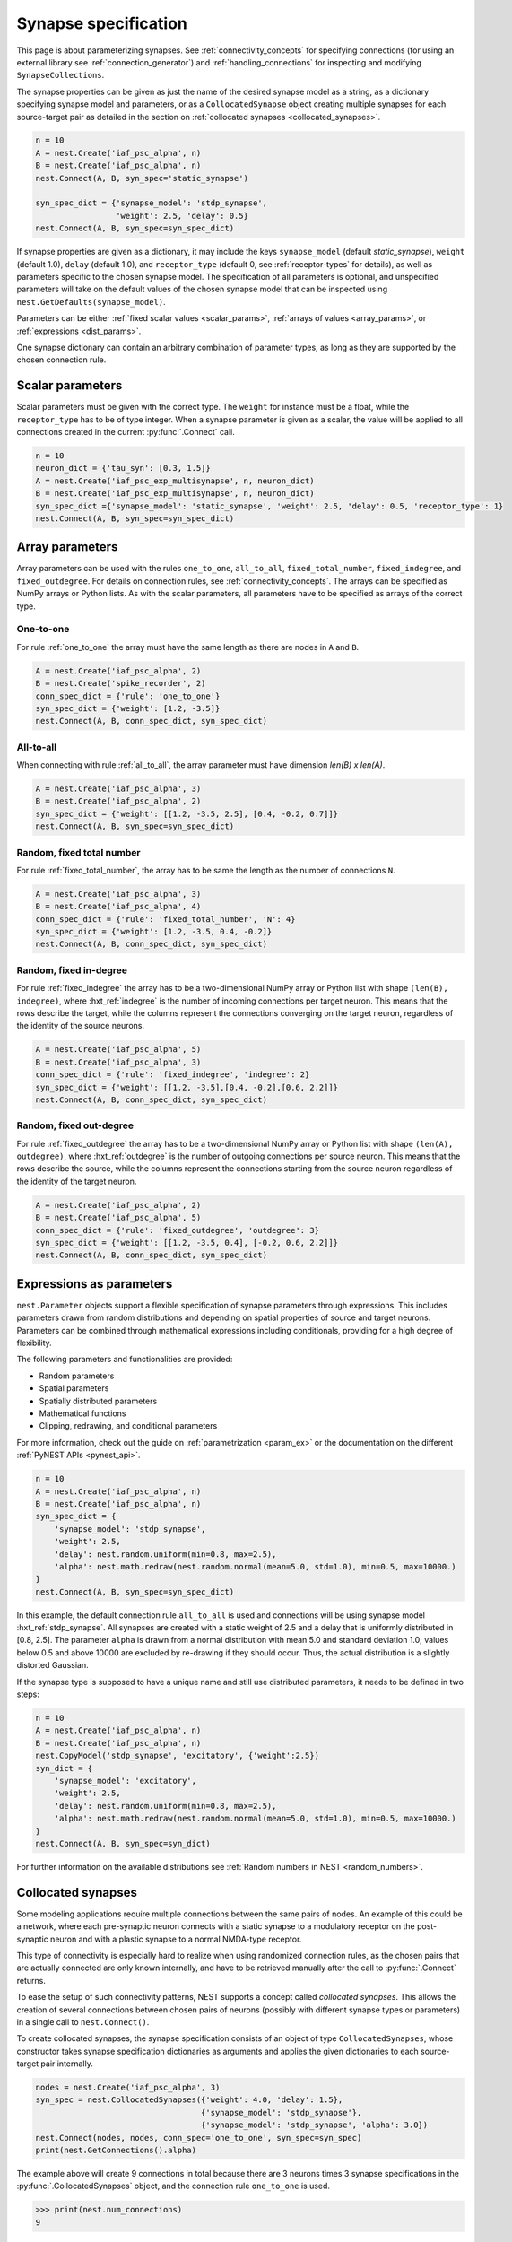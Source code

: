 .. _synapse_spec:

Synapse specification
=====================

This page is about parameterizing synapses. See :ref:`connectivity_concepts` for specifying connections (for using an external library see :ref:`connection_generator`) and :ref:`handling_connections` for inspecting and modifying ``SynapseCollections``.


The synapse properties can be given as just the name of the desired
synapse model as a string, as a dictionary specifying synapse model
and parameters, or as a ``CollocatedSynapse`` object creating
multiple synapses for each source-target pair as detailed in
the section on :ref:`collocated synapses <collocated_synapses>`.

.. code-block:: python

    n = 10
    A = nest.Create('iaf_psc_alpha', n)
    B = nest.Create('iaf_psc_alpha', n)
    nest.Connect(A, B, syn_spec='static_synapse')

    syn_spec_dict = {'synapse_model': 'stdp_synapse',
                     'weight': 2.5, 'delay': 0.5}
    nest.Connect(A, B, syn_spec=syn_spec_dict)

If synapse properties are given as a dictionary, it may include the keys
``synapse_model`` (default `static_synapse`), ``weight`` (default 1.0),
``delay`` (default 1.0), and ``receptor_type`` (default 0, see :ref:`receptor-types` for details),
as well as parameters specific to the chosen synapse model. The specification of
all parameters is optional, and unspecified parameters will take on the
default values of the chosen synapse model that can be inspected using
``nest.GetDefaults(synapse_model)``.

Parameters can be either :ref:`fixed scalar values <scalar_params>`,
:ref:`arrays of values <array_params>`, or :ref:`expressions <dist_params>`.

One synapse dictionary can contain an arbitrary combination of parameter types,
as long as they are supported by the chosen connection rule.


.. _scalar_params:

Scalar parameters
-----------------

Scalar parameters must be given with the correct type. The ``weight``
for instance must be a float, while the ``receptor_type`` has to be of
type integer. When a synapse parameter is given as a scalar, the value
will be applied to all connections created in the current
:py:func:`.Connect` call.

.. code-block:: python

    n = 10
    neuron_dict = {'tau_syn': [0.3, 1.5]}
    A = nest.Create('iaf_psc_exp_multisynapse', n, neuron_dict)
    B = nest.Create('iaf_psc_exp_multisynapse', n, neuron_dict)
    syn_spec_dict ={'synapse_model': 'static_synapse', 'weight': 2.5, 'delay': 0.5, 'receptor_type': 1}
    nest.Connect(A, B, syn_spec=syn_spec_dict)

.. _array_params:

Array parameters
----------------

Array parameters can be used with the rules ``one_to_one``, ``all_to_all``,
``fixed_total_number``, ``fixed_indegree``, and ``fixed_outdegree``.
For details on connection rules, see :ref:`connectivity_concepts`.
The arrays can be specified as NumPy arrays or Python
lists. As with the scalar parameters, all parameters have to be
specified as arrays of the correct type.

One-to-one
~~~~~~~~~~

For rule :ref:`one_to_one` the array must have the same length as there
are nodes in ``A`` and ``B``.

.. code-block:: python

    A = nest.Create('iaf_psc_alpha', 2)
    B = nest.Create('spike_recorder', 2)
    conn_spec_dict = {'rule': 'one_to_one'}
    syn_spec_dict = {'weight': [1.2, -3.5]}
    nest.Connect(A, B, conn_spec_dict, syn_spec_dict)

All-to-all
~~~~~~~~~~

When connecting with rule :ref:`all_to_all`, the array parameter must
have dimension `len(B) x len(A)`.

.. code-block:: python

    A = nest.Create('iaf_psc_alpha', 3)
    B = nest.Create('iaf_psc_alpha', 2)
    syn_spec_dict = {'weight': [[1.2, -3.5, 2.5], [0.4, -0.2, 0.7]]}
    nest.Connect(A, B, syn_spec=syn_spec_dict)

Random, fixed total number
~~~~~~~~~~~~~~~~~~~~~~~~~~

For rule :ref:`fixed_total_number`, the array has to be same the length as the
number of connections ``N``.

.. code-block:: python

    A = nest.Create('iaf_psc_alpha', 3)
    B = nest.Create('iaf_psc_alpha', 4)
    conn_spec_dict = {'rule': 'fixed_total_number', 'N': 4}
    syn_spec_dict = {'weight': [1.2, -3.5, 0.4, -0.2]}
    nest.Connect(A, B, conn_spec_dict, syn_spec_dict)

Random, fixed in-degree
~~~~~~~~~~~~~~~~~~~~~~~

For rule :ref:`fixed_indegree` the array has to be a two-dimensional
NumPy array or Python list with shape ``(len(B), indegree)``, where
:hxt_ref:`indegree` is the number of incoming connections per target neuron.
This means that the rows describe the target, while the columns
represent the connections converging on the target neuron, regardless
of the identity of the source neurons.

.. code-block:: python

    A = nest.Create('iaf_psc_alpha', 5)
    B = nest.Create('iaf_psc_alpha', 3)
    conn_spec_dict = {'rule': 'fixed_indegree', 'indegree': 2}
    syn_spec_dict = {'weight': [[1.2, -3.5],[0.4, -0.2],[0.6, 2.2]]}
    nest.Connect(A, B, conn_spec_dict, syn_spec_dict)

Random, fixed out-degree
~~~~~~~~~~~~~~~~~~~~~~~~

For rule :ref:`fixed_outdegree` the array has to be a two-dimensional
NumPy array or Python list with shape ``(len(A), outdegree)``, where
:hxt_ref:`outdegree` is the number of outgoing connections per source
neuron. This means that the rows describe the source, while the
columns represent the connections starting from the source neuron
regardless of the identity of the target neuron.

.. code-block:: python

    A = nest.Create('iaf_psc_alpha', 2)
    B = nest.Create('iaf_psc_alpha', 5)
    conn_spec_dict = {'rule': 'fixed_outdegree', 'outdegree': 3}
    syn_spec_dict = {'weight': [[1.2, -3.5, 0.4], [-0.2, 0.6, 2.2]]}
    nest.Connect(A, B, conn_spec_dict, syn_spec_dict)

.. _dist_params:

Expressions as parameters
-------------------------

``nest.Parameter`` objects support a flexible specification of synapse
parameters through expressions.  This includes parameters drawn from random
distributions and
depending on spatial properties of source and target neurons. Parameters
can be combined through mathematical expressions including conditionals,
providing for a high degree of flexibility.

The following parameters and functionalities are provided:

- Random parameters
- Spatial parameters
- Spatially distributed parameters
- Mathematical functions
- Clipping, redrawing, and conditional parameters

For more information, check out the guide on
:ref:`parametrization <param_ex>` or the documentation on the
different :ref:`PyNEST APIs <pynest_api>`.

.. code-block:: python

    n = 10
    A = nest.Create('iaf_psc_alpha', n)
    B = nest.Create('iaf_psc_alpha', n)
    syn_spec_dict = {
        'synapse_model': 'stdp_synapse',
        'weight': 2.5,
        'delay': nest.random.uniform(min=0.8, max=2.5),
        'alpha': nest.math.redraw(nest.random.normal(mean=5.0, std=1.0), min=0.5, max=10000.)
    }
    nest.Connect(A, B, syn_spec=syn_spec_dict)

In this example, the default connection rule ``all_to_all`` is used
and connections will be using synapse model :hxt_ref:`stdp_synapse`. All synapses
are created with a static weight of 2.5 and a delay that is uniformly
distributed in [0.8, 2.5]. The parameter ``alpha`` is drawn from a
normal distribution with mean 5.0 and standard deviation 1.0;
values below 0.5 and above 10000 are excluded by re-drawing if they should occur.
Thus, the actual distribution is a slightly distorted Gaussian.

If the synapse type is supposed to have a unique name and still use
distributed parameters, it needs to be defined in two steps:

.. code-block:: python

    n = 10
    A = nest.Create('iaf_psc_alpha', n)
    B = nest.Create('iaf_psc_alpha', n)
    nest.CopyModel('stdp_synapse', 'excitatory', {'weight':2.5})
    syn_dict = {
        'synapse_model': 'excitatory',
        'weight': 2.5,
        'delay': nest.random.uniform(min=0.8, max=2.5),
        'alpha': nest.math.redraw(nest.random.normal(mean=5.0, std=1.0), min=0.5, max=10000.)
    }
    nest.Connect(A, B, syn_spec=syn_dict)

For further information on the available distributions see
:ref:`Random numbers in NEST <random_numbers>`.

.. _collocated_synapses:

Collocated synapses
-------------------

Some modeling applications require multiple connections between the
same pairs of nodes. An example of this could be a network, where each
pre-synaptic neuron connects with a static synapse to a modulatory
receptor on the post-synaptic neuron and with a plastic synapse to a
normal NMDA-type receptor.

This type of connectivity is especially hard to realize when using
randomized connection rules, as the chosen pairs that are actually
connected are only known internally, and have to be retrieved manually
after the call to :py:func:`.Connect` returns.

To ease the setup of such connectivity patterns, NEST supports a
concept called `collocated synapses`. This allows the creation of several
connections between chosen pairs of neurons (possibly with different
synapse types or parameters) in a single call to ``nest.Connect()``.

To create collocated synapses, the synapse specification consists of
an object of type ``CollocatedSynapses``, whose constructor takes
synapse specification dictionaries as arguments and applies the given
dictionaries to each source-target pair internally.

.. code-block:: python

    nodes = nest.Create('iaf_psc_alpha', 3)
    syn_spec = nest.CollocatedSynapses({'weight': 4.0, 'delay': 1.5},
                                       {'synapse_model': 'stdp_synapse'},
                                       {'synapse_model': 'stdp_synapse', 'alpha': 3.0})
    nest.Connect(nodes, nodes, conn_spec='one_to_one', syn_spec=syn_spec)
    print(nest.GetConnections().alpha)

The example above will create 9 connections in total because there are
3 neurons times 3 synapse specifications in the :py:func:`.CollocatedSynapses`
object, and the connection rule ``one_to_one`` is used.


.. code-block:: python

    >>> print(nest.num_connections)
    9

In more detail, the connections have the following properties:

* 3 are of type :hxt_ref:`static_synapse` with `weight` 4.0 and `delay` 1.5
* 3 are of type :hxt_ref:`stdp_synapse` with the default value for `alpha`
* 3 are of type :hxt_ref:`stdp_synapse` with an `alpha` of 3.0.

If you want to connect with different :ref:`receptor types
<receptor-types>`, you can do the following:

.. code-block:: python

    A = nest.Create('iaf_psc_exp_multisynapse', 7)
    B = nest.Create('iaf_psc_exp_multisynapse', 7, {'tau_syn': [0.1 + i for i in range(7)]})
    syn_spec_dict = nest.CollocatedSynapses({'weight': 5.0, 'receptor_type': 2},
                                            {'weight': 1.5, 'receptor_type': 7})
    nest.Connect(A, B, 'one_to_one', syn_spec_dict)

.. code-block:: python

    >>> print(nest.GetConnections().get())

You can see how many synapse parameters you have by calling ``len()`` on
your ``CollocatedSynapses`` object:

.. code-block:: python

    >>> len(syn_spec_dict)
    2

Spatially-structured networks
---------------------------------

Nodes in NEST can be created so that they have a position in two- or
three-dimensional space. To take full advantage of the arrangement of
nodes, connection parameters can be based on the nodes' positions or
their spatial relation to each other. See :ref:`Spatially-structured
networks <spatial_networks>` for the full information about how to create
and connect such networks.

Connecting sparse matrices with array indexing
--------------------------------------------------

Oftentimes, you will find yourself in a situation, where you want to
base your connectivity on actual data instead of rules. A common
scenario is that you have a (sometimes sparse) connection matrix
coming from an experiment or from a graph algorithm. Let's assume you
have a weight matrix of the form:

.. math::

    W = \begin{bmatrix}
    w_{11} & w_{21} & \cdots & w_{n1} \\
    w_{12} & w_{22} & \cdots & w_{n2} \\
    \vdots & \vdots & \ddots & \vdots \\
    w_{1m} & w_{2m} & \cdots & w_{nm} \\
    \end{bmatrix}

where :math:`w_{ij}` is the weight of the connection with pre-synaptic
node :math:`i` and post-synaptic node :math:`j`. In all generality, we
can assume that some weights are zero, indicating that there is no
connection at all.

As there is no support for creating connections from the whole matrix
directly, we will instead just iterate the pre-synaptic neurons and
connect one column at a time. We assume that there are :math:`n`
pre-synaptic nodes in the NodeCollection ``A`` and :math:`m`
post-synaptic nodes in ``B``. We also assume that we have our weight
matrix given as a two-dimensional NumPy array `W`, with :math:`n`
columns and :math:`m` rows.

.. code-block:: python

    W = numpy.array([[0.5,  0.0, 1.5],
                     [1.3,  0.2, 0.0],
                     [0.0, 1.25, 1.3]])

    A = nest.Create('iaf_psc_alpha', 3)
    B = nest.Create('iaf_psc_alpha', 3)

    for i, pre in enumerate(A):
        # Extract the weights column.
        weights = W[:, i]

        # To only connect pairs with a nonzero weight, we use array indexing
        # to extract the weights and post-synaptic neurons.
        nonzero_indices = numpy.where(weights != 0)[0]
        weights = weights[nonzero_indices]
        post = B[nonzero_indices]

        # Generate an array of node IDs for the column of the weight
        # matrix, with length based on the number of nonzero
        # elements. The array's dtype must be an integer.
        pre_array = numpy.ones(len(nonzero_indices), dtype=int) * pre.get('global_id')

        # nest.Connect() automatically converts post to a NumPy array
        # because pre_array contains multiple identical node IDs. When
        # also specifying a one_to_one connection rule, the arrays of
        # node IDs can then be connected.
        nest.Connect(pre_array, post, conn_spec='one_to_one', syn_spec={'weight': weights})

.. _receptor-types:

Receptor Types
-------------------

Conceptually, each connection in NEST terminates at a `receptor` on
the target node. The exact meaning of such a receptor depends on the
concrete type of that node. In a multi-compartment neuron, for
instance, the different compartments could be addressed as different
receptors, while another neuron model might make sets of different
synaptic parameters available for each receptor. Please refer to the
:doc:`neuron models documentation <../neurons/index>` for details.

In order to connect a pre-synaptic node to a certain receptor on a
post-synaptic node, the integer ID of the target receptor can be
supplied under the key ``receptor_type`` in the ``syn_spec``
dictionary during the call to :py:func:`.Connect`. If unspecified, the
receptor will take on its default value of 0. If you request a
receptor that is not available in the target node, this will result in
a runtime error.

To illustrate the concept of receptors in more detail, the following
example shows how to connect several ``iaf_psc_alpha`` neurons to the
different compartments of a multi-compartment integrate-and-fire
neuron (``iaf_cond_alpha_mc``) that are represented by different
receptors.

.. image:: ../static/img/Receptor_types.png
     :width: 200px
     :align: center

.. code-block:: python

    A1 = nest.Create('iaf_psc_alpha')
    A2 = nest.Create('iaf_psc_alpha')
    A3 = nest.Create('iaf_psc_alpha')
    A4 = nest.Create('iaf_psc_alpha')
    B = nest.Create('iaf_cond_alpha_mc')

    receptors = nest.GetDefaults('iaf_cond_alpha_mc')['receptor_types']

.. code-block:: python

    >>> print(receptors)
    {'soma_exc': 1,
     'soma_inh': 2,
     'soma_curr': 7,
     'proximal_exc': 3
     'proximal_inh': 4,
     'proximal_curr': 8,
     'distal_exc': 5,
     'distal_inh': 6,
     'distal_curr': 9,}

.. code-block:: python

    nest.Connect(A1, B, syn_spec={'receptor_type': receptors['distal_inh']})
    nest.Connect(A2, B, syn_spec={'receptor_type': receptors['proximal_inh']})
    nest.Connect(A3, B, syn_spec={'receptor_type': receptors['proximal_exc']})
    nest.Connect(A4, B, syn_spec={'receptor_type': receptors['soma_inh']})

In the example above, we retrieve a map of available receptors and
their IDs by extracting the `receptor_types` property from the model
defaults. This functionality is, however, only available for models
with a predefined number of receptors, while models with a variable
number of receptors usually don't provide such an enumeration.

An example for the latter are the `*_multisynapse` neuron models that
support multiple individual synaptic time constants for the different
receptors. In these models, the number of available receptors is not
predefined, but determined only by the length of the ``tau_syn``
vector that is supplied to the model instance. The following example
shows the setup and connection of such a model in more detail:

.. code-block:: python

    A = nest.Create('iaf_psc_alpha')
    B = nest.Create('iaf_psc_exp_multisynapse', params={'tau_syn': [0.1, 0.2, 0.3]})

    print(B.n_synapses)   # This will print 3, as we set 3 different tau_syns

    nest.Connect(A, B, syn_spec={'receptor_type': 2})


.. _synapse-types:

Synapse Types
-------------

NEST provides a number of built-in synapse models that can be used
during connection setup. The default model is the :hxt_ref:`static_synapse`,
whose only parameters ``weight`` and ``delay`` do not change over
time. Other synapse models implement learning and adaptation in the
form of long-term or short-term plasticity. A list of available
synapse models is accessible via the command ``nest.synapse_models``.
More detailed information about each of them can be found in the
:doc:`synapse model page <../synapses/index>`.

.. note::
   Not all nodes can be connected via all available synapse types. The
   events a synapse type is able to transmit is documented in the
   ``Transmits`` section of the model documentation.

All synapses store their parameters on a per-connection basis.
However, each of the built-in models is registered with the simulation
kernel in a number of different ways that slightly modify the
available properties of the connections instantiated from the model.
The different variants are indicated by specific suffixes:

.. glossary::

 ``_lbl``
   denotes `labeled synapses` that have an additional parameter
   `synapse_label` (type: int), which can be set to a user-defined
   value. In a common application this label is used to store an
   additional projection identifier. Please note that using this
   synapse variant may drive up the memory requirements of your
   simulations significantly, as the label is stored on a
   `per-synapse` basis.

 ``_hpc``
   denotes `synapses for high-performance computing scenarios`, which
   have minimal memory requirements by using thread-local target node
   indices internally. Use this version if you are running very large
   simulations.

 ``_hom``
   denotes `homogeneous synapses` that store certain parameters like
   `weight` and `delay` only once for all synapses of the same type
   and can thus be used to save memory.

The default parameter values of a synapse model can be inspected using
the command :py:func:`.GetDefaults`, which only takes the name of the
synapse model as an argument and returns a dictionary. Likewise, the
function :py:func:`.SetDefaults` takes the name of a synapse type and a
parameter dictionary as arguments and will modify the defaults of the
given model.

.. code-block:: python

    >>> print(nest.GetDefaults('static_synapse'))
    {'delay': 1.0,
     'has_delay': True,
     'num_connections': 0,
     'receptor_type': 0,
     'requires_symmetric': False,
     'sizeof': 32,
     'synapse_model': 'static_synapse',
     'weight': 1.0,
     'weight_recorder': ()}
    >>> nest.SetDefaults('static_synapse', {'weight': 2.5})

To further customize the process of creating synapses, it is often
useful to have the same basic synapse model available with different
parametrizations. To this end, :py:func:`.CopyModel` can be used to
create custom synapse types from already existing synapse types. In
the simplest case, it takes the names of the existing model and the
copied type to be created. The optional argument ``params`` allows to
directly customize the new type during the copy operation. If omitted,
the defaults of the copied model are taken.

.. code-block:: python

    nest.CopyModel('static_synapse', 'inhibitory', {'weight': -2.5})
    nest.Connect(A, B, syn_spec='inhibitory')

.. _inspecting_connections:

Inspecting Connections
----------------------

In order to assert that the instantiated network model actually looks
like what was intended, it is oftentimes useful to inspect the
connections in the network. For this, NEST provides the function

.. code-block:: python

    nest.GetConnections(source=None, target=None, synapse_model=None, synapse_label=None)

This function returns a ``SynapseCollection`` object that contains the
identifiers for connections that match the given filters.  ``source``
and ``target`` are given as NodeCollections, ``synapse_model`` is the
name of the model as a string and ``synapse_label`` is an integer
identifier. Any combination of these parameters is permitted. If
``nest.GetConnections()`` is called without parameters it returns all
connections in the network.

Internally, each connection in the SynapseCollection is represented by
the following five entries: source node ID, target node ID, thread ID
of the target, numeric synapse ID, and port.

The result of :py:func:`.GetConnections` can be further processed by
giving it as an argument to :py:func:`GetStatus`, or, better yet, by
using the :py:meth:`~.SynapseCollection.get` function on the SynapseCollection directly. Both
ways will yield a dictionary with the parameters of the connections
that match the filter criterions given to ``nest.GetConnections()``:

.. code-block:: python

    A = nest.Create('iaf_psc_alpha', 2)
    B = nest.Create('iaf_psc_alpha')
    nest.Connect(A, B)
    conn = nest.GetConnections()

.. code-block:: python

    >>> conn.get()
    {'delay': [1.0, 1.0],
     'port': [0, 1],
     'receptor': [0, 0],
     'sizeof': [32, 32],
     'source': [1, 2],
     'synapse_id': [18, 18],
     'synapse_model': ['static_synapse', 'static_synapse'],
     'target': [3, 3],
     'target_thread': [0, 0],
     'weight': [1.0, 1.0]}

The ``get()`` function of a SynapseCollection can optionally also take
a string or list of strings to only retrieve specific parameters. This
is useful if you do not want to inspect the entire synapse dictionary:

.. code-block:: python

    >>> conn.get('weight')
    [1.0, 1.0]

.. code-block:: python

    >>> conn.get(['source', 'target'])
    {'source': [1, 2], 'target': [3, 3]}

Another way of retrieving specific parameters is by getting them
directly from the SynapseCollection using the dot-notation:

.. code-block:: python

    >>> conn.delay
    [1.0, 1.0]

For :ref:`spatially distributed networks <spatial_networks>`, you can
access the distance between the source-target pairs by querying
`distance` on your SynapseCollection.

.. code-block:: python

    >>> spatial_conn.distance
        (0.47140452079103173,
         0.33333333333333337,
         0.4714045207910317,
         0.33333333333333337,
         3.925231146709438e-17,
         0.33333333333333326,
         0.4714045207910317,
         0.33333333333333326,
         0.47140452079103157)

You can further examine the SynapseCollection by checking the length
of it or by printing it to the terminal. The printout will be in the
form of a table that lists source and target node IDs, synapse model,
weight and delay:

.. code-block:: python

    >>> len(conn)
    2
    >>>  print(conn)
     source   target   synapse model   weight   delay
    -------- -------- --------------- -------- -------
          1        3  static_synapse    1.000   1.000
          2        3  static_synapse    1.000   1.000

A SynapseCollection can be indexed or sliced, if you only want to
inspect a subset of the connections contained in it:

.. code-block:: python

    >>> print(conn[0:2:2])
     source   target   synapse model   weight   delay
    -------- -------- --------------- -------- -------
         1        3  static_synapse    1.000   1.000

Last, but not least, SynapseCollection can be iterated, to retrieve
one connection at a time:

.. code-block:: python

    >>>  for c in conn:
    ...      print(c.source)
    1
    2

Modifying Existing Connections
------------------------------

To modify the parameters of an existing connection, you first have to
obtain handles to them using :py:func:`.GetConnections`. These handles
can then be given as arguments to the :py:func:`.SetStatus` function,
or by using the :py:meth:`~.SynapseCollection.set` function on the SynapseCollection directly:

.. code-block:: python

    n1 = nest.Create('iaf_psc_alpha', 2)
    n2 = nest.Create('iaf_psc_alpha', 2)
    nest.Connect(n1, n2)
    conn = nest.GetConnections()
    conn.set(weight=2.0)

.. code-block:: python

    >>> conn.get()
    {'delay': [1.0, 1.0, 1.0, 1.0],
     'port': [0, 1, 2, 3],
     'receptor': [0, 0, 0, 0],
     'sizeof': [32, 32, 32, 32],
     'source': [1, 1, 2, 2],
     'synapse_id': [18, 18, 18, 18],
     'synapse_model': ['static_synapse', 'static_synapse', 'static_synapse', static_synapse'],
     'target': [3, 4, 3, 4],
     'target_thread': [0, 0, 0, 0],
     'weight': [2.0, 2.0, 2.0, 2.0]}

To update a single parameter of a connection or a set of connections,
you can call the ``set()`` function of the SynapseCollection with the
keyword argument ``parameter_name``. The value for this argument can
be a single value, a list, or a ``nest.Parameter``. If a single value
is given, the value is set on all connections. If you use a list to
set the parameter, the list needs to be the same length as there are
connections in the SynapseCollection.

.. code-block:: python

    conn.set(weight=[4.0, 4.5, 5.0, 5.5])

Similar to how you retrieve several parameters at once with the
:py:meth:`~.SynapseCollection.get` function explained above, you can also set multiple
parameters at once using ``set(parameter_dictionary)``. Again, the
values of the dictionary can be a single value, a list, or a
``nest.Parameter``.

.. code-block:: python

    conn.set({'weight': [1.5, 2.0, 2.5, 3.0], 'delay': 2.0})

Finally, you can also directly set parameters on a SynapseCollection
using the dot-notation:

.. code-block:: python

    >>> conn.weight = 5.
    >>> conn.weight
    [5.0, 5.0, 5.0, 5.0]
    >>> conn.delay = [5.1, 5.2, 5.3, 5.4]
    >>> conn.delay
    [5.1, 5.2, 5.3, 5.4]

Note that some parameters like ``source`` and ``target`` are read-only and
cannot be set. The documentation of a specific synapse model will
point out which parameters can be set and which are read-only.

